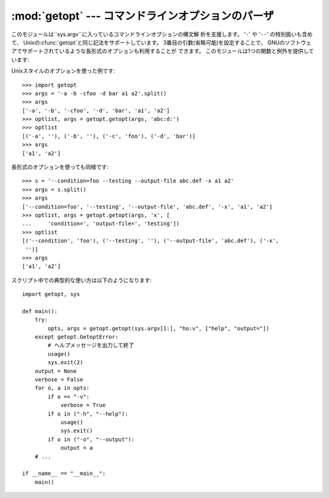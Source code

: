 
:mod:`getopt` --- コマンドラインオプションのパーザ
==================================

.. module:: getopt
   :synopsis: ポータブルなコマンドラインオプションのパーザ。長短の両方 の形式をサポートします。


このモジュールは``sys.argv``に入っているコマンドラインオプションの構文解 析を支援します。 '``-``' や '``-``\ ``-``'
の特別扱いも含めて、 Unixの:cfunc:`getopt`と同じ記法をサポートしています。 3番目の引数(省略可能)を設定することで、
GNUのソフトウェアでサポートされているような長形式のオプションも利用することが できます。 このモジュールは1つの関数と例外を提供しています:

.. % This module helps scripts to parse the command line arguments in
.. % \code{sys.argv}.
.. % It supports the same conventions as the \UNIX{} \cfunction{getopt()}
.. % function (including the special meanings of arguments of the form
.. % `\code{-}' and `\code{-}\code{-}').
.. % % That's to fool latex2html into leaving the two hyphens alone!
.. % Long options similar to those supported by
.. % GNU software may be used as well via an optional third argument.
.. % This module provides a single function and an exception:


.. function:: getopt(args, options[, long_options])

   コマンドラインオプションとパラメータのリストを構文解析します。 *args*は構文解析の対象になる引数リストです。これは
   先頭のプログラム名を除いたもので、通常``sys.argv[1:]``で与えられます。 *options*
   はスクリプトで認識させたいオプション文字と、引数が必要な場 合にはコロン(``':'``)をつけます。つまりUnixの
   :cfunc:`getopt`と同じフォーマットになります。

   .. % Parses command line options and parameter list.  \var{args} is the
   .. % argument list to be parsed, without the leading reference to the
   .. % running program. Typically, this means \samp{sys.argv[1:]}.
   .. % \var{options} is the string of option letters that the script wants to
   .. % recognize, with options that require an argument followed by a colon
   .. % (\character{:}; i.e., the same format that \UNIX{}
   .. % \cfunction{getopt()} uses).

   .. % \note{Unlike GNU \cfunction{getopt()}, after a non-option
   .. % argument, all further arguments are considered also non-options.
   .. % This is similar to the way non-GNU \UNIX{} systems work.}

   .. note::

      GNUの :cfunc:`getopt`とは違って、オプションでない引数の後は全て オプションではないと判断されます。これは GNUでない、Unixシステムの挙
      動に近いものです。

   *long_options*は長形式のオプションの名前を示す文字列のリストです。 名前には、先頭の``'-``\ ``-'``は含めません。引数が必要な場合
   には名前の最後に等号(``'='``)を入れます。長形式のオプションだけを 受けつけるためには、*options*は空文字列である必要があります。
   長形式のオプションは、該当するオプションを一意に決定できる長さまで入力さ れていれば認識されます。たとえば、*long_options*が ``['foo',
   'frob']``の場合、:option:`--fo`は:option:`--foo` に該当しますが、:option:`--f` では一意に決定できないので、
   :exc:`GetoptError`が発生します。

   .. % \var{long_options}, if specified, must be a list of strings with the
   .. % names of the long options which should be supported.  The leading
   .. % \code{'-}\code{-'} characters should not be included in the option
   .. % name.  Long options which require an argument should be followed by an
   .. % equal sign (\character{=}).  To accept only long options,
   .. % \var{options} should be an empty string.  Long options on the command
   .. % line can be recognized so long as they provide a prefix of the option
   .. % name that matches exactly one of the accepted options.  For example,
   .. % if \var{long_options} is \code{['foo', 'frob']}, the option
   .. % \longprogramopt{fo} will match as \longprogramopt{foo}, but
   .. % \longprogramopt{f} will not match uniquely, so \exception{GetoptError}
   .. % will be raised.

   返り値は2つの要素から成っています: 最初は ``(option, value)``のタプルのリスト、2つ目はオプションリス
   トを取り除いたあとに残ったプログラムの引数リストです(*args*の末尾部 分のスライスになります)。
   それぞれの引数と値のタプルの最初の要素は、短形式の時はハイフン 1つで始まる文字列(例:``'-x'``)、長形式の時はハイフン2つで始まる文字 列(例:
   ``'-``\ ``-long-option'``)となり、引数が2番目の要素になりま す。引数をとらない場合には空文字列が入ります。オプションは見つかった順
   に並んでいて、複数回同じオプションを指定することができます。長形式と短 形式のオプションは混在させることができます。

   .. % The return value consists of two elements: the first is a list of
   .. % \code{(\var{option}, \var{value})} pairs; the second is the list of
   .. % program arguments left after the option list was stripped (this is a
   .. % trailing slice of \var{args}).  Each option-and-value pair returned
   .. % has the option as its first element, prefixed with a hyphen for short
   .. % options (e.g., \code{'-x'}) or two hyphens for long options (e.g.,
   .. % \code{'-}\code{-long-option'}), and the option argument as its second
   .. % element, or an empty string if the option has no argument.  The
   .. % options occur in the list in the same order in which they were found,
   .. % thus allowing multiple occurrences.  Long and short options may be
   .. % mixed.


.. function:: gnu_getopt(args, options[, long_options])

   この関数はデフォルトでGNUスタイルのスキャンモードを使う以外は :func:`getopt`と同じように動作します。つまり、オプションと
   オプションでない引数とを混在させることができます。:func:`getopt`関 数はオプションでない引数を見つけると解析をやめてしまいます。

   .. % This function works like \function{getopt()}, except that GNU style
   .. % scanning mode is used by default. This means that option and
   .. % non-option arguments may be intermixed. The \function{getopt()}
   .. % function stops processing options as soon as a non-option argument is
   .. % encountered.

   オプション文字列の最初の文字が '+'にするか、環境変数 POSIXLY_CORRECTを設定することで、
   オプションでない引数を見つけると解析をやめるように振舞いを変えることがで きます。

   .. % If the first character of the option string is `+', or if the
   .. % environment variable POSIXLY_CORRECT is set, then option processing
   .. % stops as soon as a non-option argument is encountered.

   .. versionadded:: 2.3


.. exception:: GetoptError

   引数リストの中に認識できないオプションがあった場合か、引数が必要なオプショ ンに引数が与えられなかった場合に発生します。例外の引数は原因を示す文字
   列です。長形式のオプションについては、不要な引数が与えられた場合にもこ
   の例外が発生します。:attr:`msg`属性と:attr:`opt`属性で、エラーメッセー
   ジと関連するオプションを取得できます。特に関係するオプションが無い場合 には:attr:`opt`は空文字列となります。

   .. % This is raised when an unrecognized option is found in the argument
   .. % list or when an option requiring an argument is given none.
   .. % The argument to the exception is a string indicating the cause of the
   .. % error.  For long options, an argument given to an option which does
   .. % not require one will also cause this exception to be raised.  The
   .. % attributes \member{msg} and \member{opt} give the error message and
   .. % related option; if there is no specific option to which the exception
   .. % relates, \member{opt} is an empty string.

   .. versionchanged:: 1.6
      :exc:`GetoptError` は :exc:`error`の別名として導入されました。.


.. exception:: error

   :exc:`GetoptError`へのエイリアスです。後方互換性のために残されてい ます。

Unixスタイルのオプションを使った例です::

   >>> import getopt
   >>> args = '-a -b -cfoo -d bar a1 a2'.split()
   >>> args
   ['-a', '-b', '-cfoo', '-d', 'bar', 'a1', 'a2']
   >>> optlist, args = getopt.getopt(args, 'abc:d:')
   >>> optlist
   [('-a', ''), ('-b', ''), ('-c', 'foo'), ('-d', 'bar')]
   >>> args
   ['a1', 'a2']

長形式のオプションを使っても同様です::

   >>> s = '--condition=foo --testing --output-file abc.def -x a1 a2'
   >>> args = s.split()
   >>> args
   ['--condition=foo', '--testing', '--output-file', 'abc.def', '-x', 'a1', 'a2']
   >>> optlist, args = getopt.getopt(args, 'x', [
   ...     'condition=', 'output-file=', 'testing'])
   >>> optlist
   [('--condition', 'foo'), ('--testing', ''), ('--output-file', 'abc.def'), ('-x',
    '')]
   >>> args
   ['a1', 'a2']

スクリプト中での典型的な使い方は以下のようになります::

   import getopt, sys

   def main():
       try:
           opts, args = getopt.getopt(sys.argv[1:], "ho:v", ["help", "output="])
       except getopt.GetoptError:
           # ヘルプメッセージを出力して終了
           usage()
           sys.exit(2)
       output = None
       verbose = False
       for o, a in opts:
           if o == "-v":
               verbose = True
           if o in ("-h", "--help"):
               usage()
               sys.exit()
           if o in ("-o", "--output"):
               output = a
       # ...

   if __name__ == "__main__":
       main()


.. seealso::

   Module :mod:`optparse`
      よりオブジェクト指向的なコマンドラインオプショ ンのパーズを提供します。

